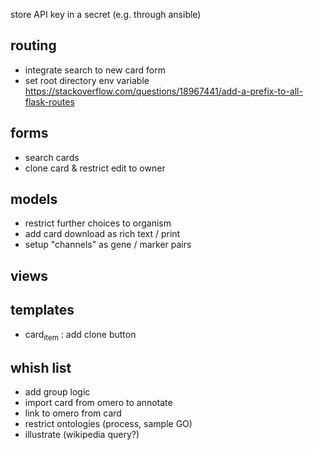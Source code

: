 store API key in a secret (e.g. through ansible)

** routing

- integrate search to new card form
- set root directory env variable https://stackoverflow.com/questions/18967441/add-a-prefix-to-all-flask-routes

** forms

- search cards
- clone card & restrict edit to owner

** models

- restrict further choices to organism
- add card download as rich text / print
- setup "channels" as gene / marker pairs

** views


** templates

- card_item : add clone button

** whish list

- add group logic
- import card from omero to annotate
- link to omero from card
- restrict ontologies (process, sample  GO)
- illustrate (wikipedia query?)
